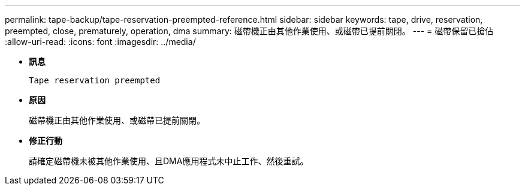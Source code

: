 ---
permalink: tape-backup/tape-reservation-preempted-reference.html 
sidebar: sidebar 
keywords: tape, drive, reservation, preempted, close, prematurely, operation, dma 
summary: 磁帶機正由其他作業使用、或磁帶已提前關閉。  
---
= 磁帶保留已搶佔
:allow-uri-read: 
:icons: font
:imagesdir: ../media/


[role="lead"]
* *訊息*
+
`Tape reservation preempted`

* *原因*
+
磁帶機正由其他作業使用、或磁帶已提前關閉。

* *修正行動*
+
請確定磁帶機未被其他作業使用、且DMA應用程式未中止工作、然後重試。


